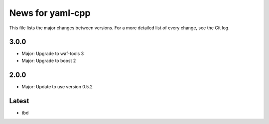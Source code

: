 News for yaml-cpp
=================

This file lists the major changes between versions. For a more detailed list
of every change, see the Git log.

3.0.0
-----
* Major: Upgrade to waf-tools 3
* Major: Upgrade to boost 2

2.0.0
-----
* Major: Update to use version 0.5.2

Latest
------
* tbd
